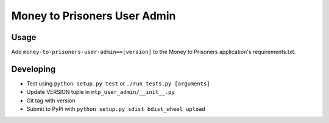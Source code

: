 Money to Prisoners User Admin
=============================

Usage
-----

Add ``money-to-prisoners-user-admin==[version]`` to the Money to Prisoners application's requirements.txt.

Developing
----------

* Test using ``python setup.py test`` or ``./run_tests.py [arguments]``
* Update VERSION tuple in ``mtp_user_admin/__init__.py``
* Git tag with version
* Submit to PyPi with ``python setup.py sdist bdist_wheel upload``
